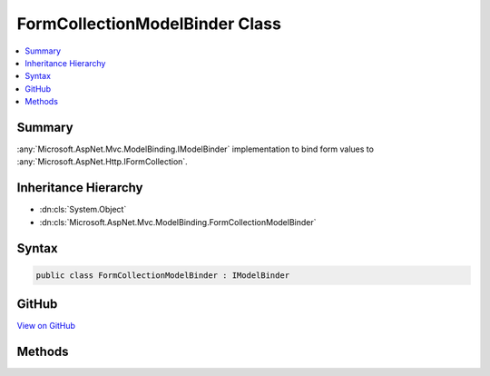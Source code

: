 

FormCollectionModelBinder Class
===============================



.. contents:: 
   :local:



Summary
-------

:any:`Microsoft.AspNet.Mvc.ModelBinding.IModelBinder` implementation to bind form values to :any:`Microsoft.AspNet.Http.IFormCollection`\.





Inheritance Hierarchy
---------------------


* :dn:cls:`System.Object`
* :dn:cls:`Microsoft.AspNet.Mvc.ModelBinding.FormCollectionModelBinder`








Syntax
------

.. code-block:: csharp

   public class FormCollectionModelBinder : IModelBinder





GitHub
------

`View on GitHub <https://github.com/aspnet/apidocs/blob/master/aspnet/mvc/src/Microsoft.AspNet.Mvc.Core/ModelBinding/FormCollectionModelBinder.cs>`_





.. dn:class:: Microsoft.AspNet.Mvc.ModelBinding.FormCollectionModelBinder

Methods
-------

.. dn:class:: Microsoft.AspNet.Mvc.ModelBinding.FormCollectionModelBinder
    :noindex:
    :hidden:

    
    .. dn:method:: Microsoft.AspNet.Mvc.ModelBinding.FormCollectionModelBinder.BindModelAsync(Microsoft.AspNet.Mvc.ModelBinding.ModelBindingContext)
    
        
        
        
        :type bindingContext: Microsoft.AspNet.Mvc.ModelBinding.ModelBindingContext
        :rtype: System.Threading.Tasks.Task{Microsoft.AspNet.Mvc.ModelBinding.ModelBindingResult}
    
        
        .. code-block:: csharp
    
           public Task<ModelBindingResult> BindModelAsync(ModelBindingContext bindingContext)
    

